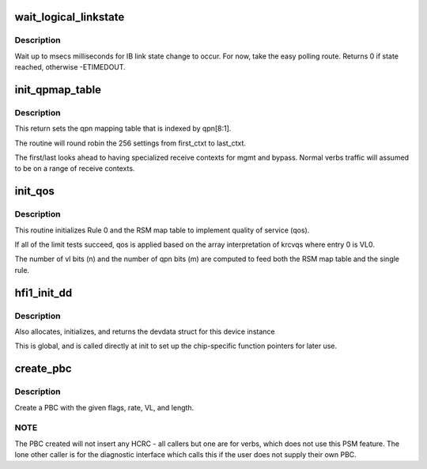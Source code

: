 .. -*- coding: utf-8; mode: rst -*-
.. src-file: drivers/infiniband/hw/hfi1/chip.c

.. _`wait_logical_linkstate`:

wait_logical_linkstate
======================

.. c:function:: int wait_logical_linkstate(struct hfi1_pportdata *ppd, u32 state, int msecs)

    wait for an IB link state change to occur

    :param struct hfi1_pportdata \*ppd:
        port device

    :param u32 state:
        the state to wait for

    :param int msecs:
        the number of milliseconds to wait

.. _`wait_logical_linkstate.description`:

Description
-----------

Wait up to msecs milliseconds for IB link state change to occur.
For now, take the easy polling route.
Returns 0 if state reached, otherwise -ETIMEDOUT.

.. _`init_qpmap_table`:

init_qpmap_table
================

.. c:function:: void init_qpmap_table(struct hfi1_devdata *dd, u32 first_ctxt, u32 last_ctxt)

    \ ``dd``\  - device data \ ``first_ctxt``\  - first context \ ``last_ctxt``\  - first context

    :param struct hfi1_devdata \*dd:
        *undescribed*

    :param u32 first_ctxt:
        *undescribed*

    :param u32 last_ctxt:
        *undescribed*

.. _`init_qpmap_table.description`:

Description
-----------

This return sets the qpn mapping table that
is indexed by qpn[8:1].

The routine will round robin the 256 settings
from first_ctxt to last_ctxt.

The first/last looks ahead to having specialized
receive contexts for mgmt and bypass.  Normal
verbs traffic will assumed to be on a range
of receive contexts.

.. _`init_qos`:

init_qos
========

.. c:function:: void init_qos(struct hfi1_devdata *dd, struct rsm_map_table *rmt)

    init RX qos \ ``dd``\  - device data \ ``rmt``\  - RSM map table

    :param struct hfi1_devdata \*dd:
        *undescribed*

    :param struct rsm_map_table \*rmt:
        *undescribed*

.. _`init_qos.description`:

Description
-----------

This routine initializes Rule 0 and the RSM map table to implement
quality of service (qos).

If all of the limit tests succeed, qos is applied based on the array
interpretation of krcvqs where entry 0 is VL0.

The number of vl bits (n) and the number of qpn bits (m) are computed to
feed both the RSM map table and the single rule.

.. _`hfi1_init_dd`:

hfi1_init_dd
============

.. c:function:: struct hfi1_devdata *hfi1_init_dd(struct pci_dev *pdev, const struct pci_device_id *ent)

    :param struct pci_dev \*pdev:
        *undescribed*

    :param const struct pci_device_id \*ent:
        pci_device_id struct for this dev

.. _`hfi1_init_dd.description`:

Description
-----------

Also allocates, initializes, and returns the devdata struct for this
device instance

This is global, and is called directly at init to set up the
chip-specific function pointers for later use.

.. _`create_pbc`:

create_pbc
==========

.. c:function:: u64 create_pbc(struct hfi1_pportdata *ppd, u64 flags, int srate_mbs, u32 vl, u32 dw_len)

    build a pbc for transmission

    :param struct hfi1_pportdata \*ppd:
        *undescribed*

    :param u64 flags:
        special case flags or-ed in built pbc

    :param int srate_mbs:
        *undescribed*

    :param u32 vl:
        vl

    :param u32 dw_len:
        *undescribed*

.. _`create_pbc.description`:

Description
-----------

Create a PBC with the given flags, rate, VL, and length.

.. _`create_pbc.note`:

NOTE
----

The PBC created will not insert any HCRC - all callers but one are
for verbs, which does not use this PSM feature.  The lone other caller
is for the diagnostic interface which calls this if the user does not
supply their own PBC.

.. This file was automatic generated / don't edit.

